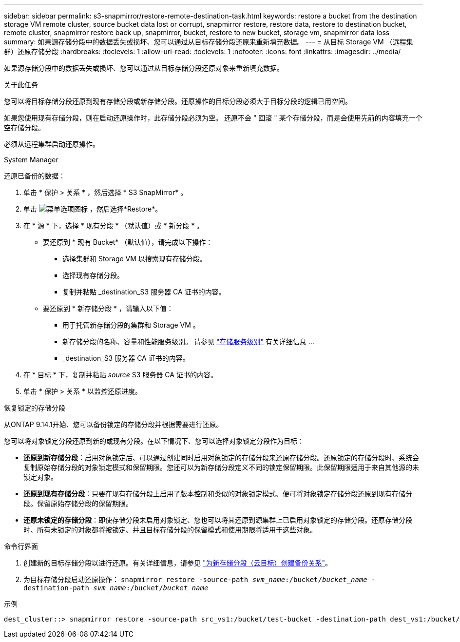 ---
sidebar: sidebar 
permalink: s3-snapmirror/restore-remote-destination-task.html 
keywords: restore a bucket from the destination storage VM remote cluster, source bucket data lost or corrupt, snapmirror restore, restore data, restore to destination bucket, remote cluster, snapmirror restore back up, snapmirror, bucket, restore to new bucket, storage vm, snapmirror data loss 
summary: 如果源存储分段中的数据丢失或损坏、您可以通过从目标存储分段还原来重新填充数据。 
---
= 从目标 Storage VM （远程集群）还原存储分段
:hardbreaks:
:toclevels: 1
:allow-uri-read: 
:toclevels: 1
:nofooter: 
:icons: font
:linkattrs: 
:imagesdir: ../media/


[role="lead"]
如果源存储分段中的数据丢失或损坏、您可以通过从目标存储分段还原对象来重新填充数据。

.关于此任务
您可以将目标存储分段还原到现有存储分段或新存储分段。还原操作的目标分段必须大于目标分段的逻辑已用空间。

如果您使用现有存储分段，则在启动还原操作时，此存储分段必须为空。  还原不会 " 回滚 " 某个存储分段，而是会使用先前的内容填充一个空存储分段。

必须从远程集群启动还原操作。

[role="tabbed-block"]
====
.System Manager
--
还原已备份的数据：

. 单击 * 保护 > 关系 * ，然后选择 * S3 SnapMirror* 。
. 单击 image:icon_kabob.gif["菜单选项图标"] ，然后选择*Restore*。
. 在 * 源 * 下，选择 * 现有分段 * （默认值）或 * 新分段 * 。
+
** 要还原到 * 现有 Bucket* （默认值），请完成以下操作：
+
*** 选择集群和 Storage VM 以搜索现有存储分段。
*** 选择现有存储分段。
*** 复制并粘贴 _destination_S3 服务器 CA 证书的内容。


** 要还原到 * 新存储分段 * ，请输入以下值：
+
*** 用于托管新存储分段的集群和 Storage VM 。
*** 新存储分段的名称、容量和性能服务级别。
请参见 link:../s3-config/storage-service-definitions-reference.html["存储服务级别"] 有关详细信息 ...
*** _destination_S3 服务器 CA 证书的内容。




. 在 * 目标 * 下，复制并粘贴 _source_ S3 服务器 CA 证书的内容。
. 单击 * 保护 > 关系 * 以监控还原进度。


.恢复锁定的存储分段
从ONTAP 9.14.1开始、您可以备份锁定的存储分段并根据需要进行还原。

您可以将对象锁定分段还原到新的或现有分段。在以下情况下、您可以选择对象锁定分段作为目标：

* *还原到新存储分段*：启用对象锁定后、可以通过创建同时启用对象锁定的存储分段来还原存储分段。还原锁定的存储分段时、系统会复制原始存储分段的对象锁定模式和保留期限。您还可以为新存储分段定义不同的锁定保留期限。此保留期限适用于来自其他源的未锁定对象。
* *还原到现有存储分段*：只要在现有存储分段上启用了版本控制和类似的对象锁定模式、便可将对象锁定存储分段还原到现有存储分段。保留原始存储分段的保留期限。
* *还原未锁定的存储分段*：即使存储分段未启用对象锁定、您也可以将其还原到源集群上已启用对象锁定的存储分段。还原存储分段时、所有未锁定的对象都将被锁定、并且目标存储分段的保留模式和使用期限将适用于这些对象。


--
.命令行界面
--
. 创建新的目标存储分段以进行还原。有关详细信息，请参见 link:create-cloud-backup-new-bucket-task.html["为新存储分段（云目标）创建备份关系"]。
. 为目标存储分段启动还原操作：
`snapmirror restore -source-path _svm_name_:/bucket/_bucket_name_  -destination-path _svm_name_:/bucket/_bucket_name_`


.示例
[listing]
----
dest_cluster::> snapmirror restore -source-path src_vs1:/bucket/test-bucket -destination-path dest_vs1:/bucket/test-bucket-mirror
----
--
====